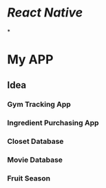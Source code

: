 * [[React Native]]
*
* My APP
** Idea
*** Gym Tracking App
*** Ingredient Purchasing App
*** Closet Database
*** Movie Database
*** Fruit Season